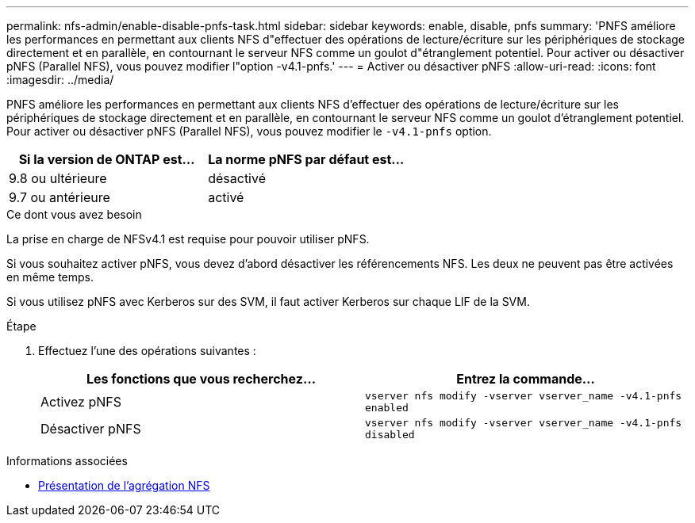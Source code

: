 ---
permalink: nfs-admin/enable-disable-pnfs-task.html 
sidebar: sidebar 
keywords: enable, disable, pnfs 
summary: 'PNFS améliore les performances en permettant aux clients NFS d"effectuer des opérations de lecture/écriture sur les périphériques de stockage directement et en parallèle, en contournant le serveur NFS comme un goulot d"étranglement potentiel. Pour activer ou désactiver pNFS (Parallel NFS), vous pouvez modifier l"option -v4.1-pnfs.' 
---
= Activer ou désactiver pNFS
:allow-uri-read: 
:icons: font
:imagesdir: ../media/


[role="lead"]
PNFS améliore les performances en permettant aux clients NFS d'effectuer des opérations de lecture/écriture sur les périphériques de stockage directement et en parallèle, en contournant le serveur NFS comme un goulot d'étranglement potentiel. Pour activer ou désactiver pNFS (Parallel NFS), vous pouvez modifier le `-v4.1-pnfs` option.

[cols="50,50"]
|===
| Si la version de ONTAP est... | La norme pNFS par défaut est... 


| 9.8 ou ultérieure | désactivé 


| 9.7 ou antérieure | activé 
|===
.Ce dont vous avez besoin
La prise en charge de NFSv4.1 est requise pour pouvoir utiliser pNFS.

Si vous souhaitez activer pNFS, vous devez d'abord désactiver les référencements NFS. Les deux ne peuvent pas être activées en même temps.

Si vous utilisez pNFS avec Kerberos sur des SVM, il faut activer Kerberos sur chaque LIF de la SVM.

.Étape
. Effectuez l'une des opérations suivantes :
+
[cols="2*"]
|===
| Les fonctions que vous recherchez... | Entrez la commande... 


 a| 
Activez pNFS
 a| 
`vserver nfs modify -vserver vserver_name -v4.1-pnfs enabled`



 a| 
Désactiver pNFS
 a| 
`vserver nfs modify -vserver vserver_name -v4.1-pnfs disabled`

|===


.Informations associées
* xref:../nfs-trunking/index.html[Présentation de l'agrégation NFS]

